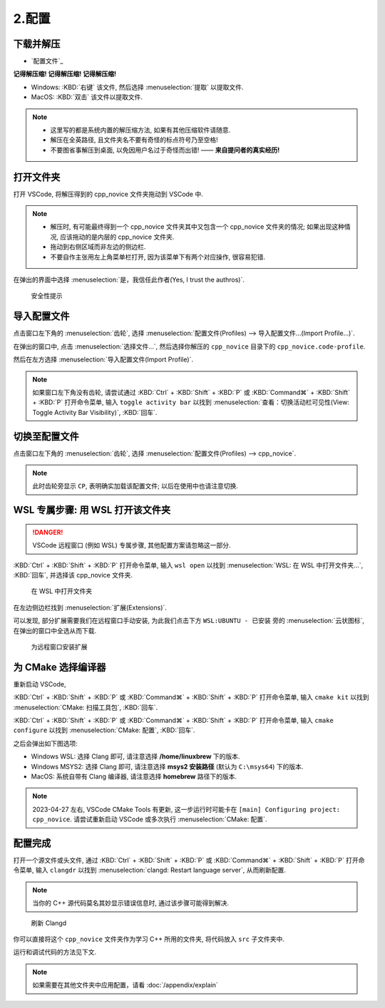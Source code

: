 ************************************************************************************************************************
2.配置
************************************************************************************************************************

========================================================================================================================
下载并解压
========================================================================================================================

- `配置文件`_

**记得解压缩! 记得解压缩! 记得解压缩!**

- Windows: :KBD:`右键` 该文件, 然后选择 :menuselection:`提取` 以提取文件.
- MacOS: :KBD:`双击` 该文件以提取文件.

.. note::

  - 这里写的都是系统内置的解压缩方法, 如果有其他压缩软件请随意.
  - 解压在全英路径, 且文件夹名不要有奇怪的标点符号乃至空格!
  - 不要图省事解压到桌面, 以免因用户名过于奇怪而出错! —— **来自提问者的真实经历!**

========================================================================================================================
打开文件夹
========================================================================================================================

打开 VSCode, 将解压得到的 cpp_novice 文件夹拖动到 VSCode 中.

.. note::

  - 解压时, 有可能最终得到一个 cpp_novice 文件夹其中又包含一个 cpp_novice 文件夹的情况; 如果出现这种情况, 应该拖动的是内层的 cpp_novice 文件夹.
  - 拖动到右侧区域而非左边的侧边栏.
  - 不要自作主张用左上角菜单栏打开, 因为该菜单下有两个对应操作, 很容易犯错.

在弹出的界面中选择 :menuselection:`是，我信任此作者(Yes, I trust the authros)`.

.. figure:: VSCode_安全性.png

  安全性提示

========================================================================================================================
导入配置文件
========================================================================================================================

点击窗口左下角的 :menuselection:`齿轮`, 选择 :menuselection:`配置文件(Profiles) --> 导入配置文件...(Import Profile...)`.

在弹出的窗口中, 点击 :menuselection:`选择文件...`, 然后选择你解压的 ``cpp_novice`` 目录下的 ``cpp_novice.code-profile``.

然后在左方选择 :menuselection:`导入配置文件(Import Profile)`.

.. note::

  如果窗口左下角没有齿轮, 请尝试通过 :KBD:`Ctrl` + :KBD:`Shift` + :KBD:`P` 或 :KBD:`Command⌘` + :KBD:`Shift` + :KBD:`P` 打开命令菜单, 输入 ``toggle activity bar`` 以找到 :menuselection:`查看：切换活动栏可见性(View: Toggle Activity Bar Visibility)`, :KBD:`回车`.

========================================================================================================================
切换至配置文件
========================================================================================================================

点击窗口左下角的 :menuselection:`齿轮`, 选择 :menuselection:`配置文件(Profiles) --> cpp_novice`.

.. note::

  此时齿轮旁显示 ``CP``, 表明确实加载该配置文件; 以后在使用中也请注意切换.

========================================================================================================================
WSL 专属步骤: 用 WSL 打开该文件夹
========================================================================================================================

.. danger::

  VSCode 远程窗口 (例如 WSL) 专属步骤, 其他配置方案请忽略这一部分.

:KBD:`Ctrl` + :KBD:`Shift` + :KBD:`P` 打开命令菜单, 输入 ``wsl open`` 以找到 :menuselection:`WSL: 在 WSL 中打开文件夹...`, :KBD:`回车`, 并选择该 cpp_novice 文件夹.

.. figure:: WSL_打开文件夹.png

  在 WSL 中打开文件夹

在左边侧边栏找到 :menuselection:`扩展(Extensions)`.

可以发现, 部分扩展需要我们在远程窗口手动安装, 为此我们点击下方 ``WSL:UBUNTU - 已安装`` 旁的 :menuselection:`云状图标`, 在弹出的窗口中全选从而下载.

.. figure:: 为远程窗口安装扩展.png

  为远程窗口安装扩展

========================================================================================================================
为 CMake 选择编译器
========================================================================================================================

重新启动 VSCode,

:KBD:`Ctrl` + :KBD:`Shift` + :KBD:`P` 或 :KBD:`Command⌘` + :KBD:`Shift` + :KBD:`P` 打开命令菜单, 输入 ``cmake kit`` 以找到 :menuselection:`CMake: 扫描工具包`, :KBD:`回车`.

:KBD:`Ctrl` + :KBD:`Shift` + :KBD:`P` 或 :KBD:`Command⌘` + :KBD:`Shift` + :KBD:`P` 打开命令菜单, 输入 ``cmake configure`` 以找到 :menuselection:`CMake: 配置`, :KBD:`回车`.

之后会弹出如下图选项:

- Windows WSL: 选择 Clang 即可, 请注意选择 **/home/linuxbrew** 下的版本.
- Windows MSYS2: 选择 Clang 即可, 请注意选择 **msys2 安装路径** (默认为 ``C:\msys64``) 下的版本.
- MacOS: 系统自带有 Clang 编译器, 请注意选择 **homebrew** 路径下的版本.

.. tabs::

  .. tab:: Windows WSL 选择编译器

    .. figure:: WSL_选择编译器.png

  .. tab:: MacOS 选择编译器

    .. figure:: MacOS_选择编译器.png

.. note::

  2023-04-27 左右, VSCode CMake Tools 有更新, 这一步运行时可能卡在 ``[main] Configuring project: cpp_novice``. 请尝试重新启动 VSCode 或多次执行 :menuselection:`CMake: 配置`.

========================================================================================================================
配置完成
========================================================================================================================

打开一个源文件或头文件, 通过 :KBD:`Ctrl` + :KBD:`Shift` + :KBD:`P` 或 :KBD:`Command⌘` + :KBD:`Shift` + :KBD:`P` 打开命令菜单, 输入 ``clangdr`` 以找到 :menuselection:`clangd: Restart language server`, 从而刷新配置.

.. note::

  当你的 C++ 源代码莫名其妙显示错误信息时, 通过该步骤可能得到解决.

.. figure:: VSCode_刷新_clangd.png

  刷新 Clangd

你可以直接将这个 ``cpp_novice`` 文件夹作为学习 C++ 所用的文件夹, 将代码放入 ``src`` 子文件夹中.

运行和调试代码的方法见下文.

.. note::

  如果需要在其他文件夹中应用配置，请看 :doc:`/appendix/explain`
